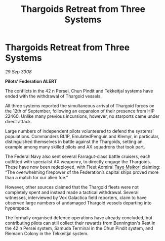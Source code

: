 :PROPERTIES:
:ID:       94301db6-c1a0-4da8-99c3-aed793168c6c
:END:
#+title: Thargoids Retreat from Three Systems
#+filetags: :3308:Federation:Thargoid:galnet:

* Thargoids Retreat from Three Systems

/29 Sep 3308/

*Pilots’ Federation ALERT* 

The conflicts in the 42 n Persei, Chun Pindit and Tekkeitjal systems have ended with the withdrawal of Thargoid vessels. 

All three systems reported the simultaneous arrival of Thargoid forces on the 12th of September, following an expansion of their presence from HIP 22460. Unlike many previous incursions, however, no starports came under direct attack. 

Large numbers of independent pilots volunteered to defend the systems’ populations. Commanders BL1P, EmulatedPenguin and Klemyr, in particular, distinguished themselves in battle against the Thargoids, setting an example among many skilled pilots and AX squadrons that took part. 

The Federal Navy also sent several Farragut-class battle cruisers, each outfitted with specialist AX weaponry, to directly engage the Thargoids. These have now been redeployed, with Fleet Admiral [[id:b185e009-c014-443d-b73b-63b625ebfec6][Tayo Maikori]] claiming: “The overwhelming firepower of the Federation’s capital ships proved more than a match for our alien foe.” 

However, other sources claimed that the Thargoid fleets were not completely spent and instead made a tactical withdrawal. Several witnesses, interviewed by Vox Galactica field reporters, claim to have observed large numbers of undamaged Thargoid vessels departing into hyperspace. 

The formally organised defence operations have already concluded, but contributing pilots can still collect their rewards from Bennington's Rest in the 42 n Persei system, Samuda Terminal in the Chun Pindit system, and Riemann Colony in the Tekkeitjal system.

